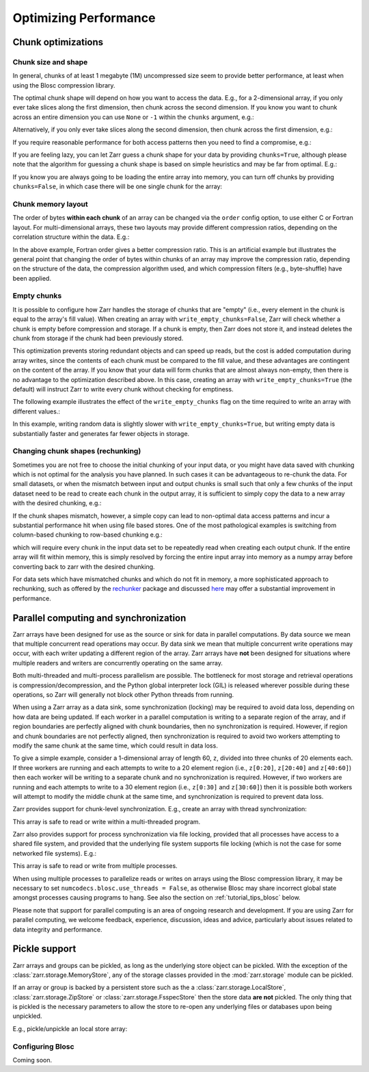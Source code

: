 
Optimizing Performance
======================

.. ipython::
   :suppress:

   rm -r data/

.. _tutorial_chunks:

Chunk optimizations
-------------------

.. _tutorial_chunks_shape:

Chunk size and shape
~~~~~~~~~~~~~~~~~~~~

In general, chunks of at least 1 megabyte (1M) uncompressed size seem to provide
better performance, at least when using the Blosc compression library.

The optimal chunk shape will depend on how you want to access the data. E.g.,
for a 2-dimensional array, if you only ever take slices along the first
dimension, then chunk across the second dimension. If you know you want to chunk
across an entire dimension you can use ``None`` or ``-1`` within the ``chunks``
argument, e.g.:

.. ipython:: python

   import zarr

   z1 = zarr.zeros((10000, 10000), chunks=(100, None), dtype='i4')
   z1.chunks

Alternatively, if you only ever take slices along the second dimension, then
chunk across the first dimension, e.g.:

.. ipython:: python

   z2 = zarr.zeros((10000, 10000), chunks=(None, 100), dtype='i4')
   z2.chunks

If you require reasonable performance for both access patterns then you need to
find a compromise, e.g.:

.. ipython:: python

   z3 = zarr.zeros((10000, 10000), chunks=(1000, 1000), dtype='i4')
   z3.chunks

If you are feeling lazy, you can let Zarr guess a chunk shape for your data by
providing ``chunks=True``, although please note that the algorithm for guessing
a chunk shape is based on simple heuristics and may be far from optimal. E.g.:

.. ipython:: python

   z4 = zarr.zeros((10000, 10000), chunks=True, dtype='i4')
   z4.chunks

If you know you are always going to be loading the entire array into memory, you
can turn off chunks by providing ``chunks=False``, in which case there will be
one single chunk for the array:

.. ipython:: python

   z5 = zarr.zeros((10000, 10000), chunks=False, dtype='i4')
   z5.chunks

.. _tutorial_chunks_order:

Chunk memory layout
~~~~~~~~~~~~~~~~~~~

The order of bytes **within each chunk** of an array can be changed via the
``order`` config option, to use either C or Fortran layout. For
multi-dimensional arrays, these two layouts may provide different compression
ratios, depending on the correlation structure within the data. E.g.:

.. ipython:: python

   a = np.arange(100000000, dtype='i4').reshape(10000, 10000).T
   c = zarr.array(a, chunks=(1000, 1000))
   c.info_complete()
   with zarr.config.set({'array.order': 'F'}):
       f = zarr.array(a, chunks=(1000, 1000))
   f.info_complete()

In the above example, Fortran order gives a better compression ratio. This is an
artificial example but illustrates the general point that changing the order of
bytes within chunks of an array may improve the compression ratio, depending on
the structure of the data, the compression algorithm used, and which compression
filters (e.g., byte-shuffle) have been applied.

.. _tutorial_chunks_empty_chunks:

Empty chunks
~~~~~~~~~~~~

It is possible to configure how Zarr handles the storage of chunks that are "empty"
(i.e., every element in the chunk is equal to the array's fill value). When creating
an array with ``write_empty_chunks=False``, Zarr will check whether a chunk is empty before compression and storage. If a chunk is empty,
then Zarr does not store it, and instead deletes the chunk from storage
if the chunk had been previously stored.

This optimization prevents storing redundant objects and can speed up reads, but the cost is
added computation during array writes, since the contents of
each chunk must be compared to the fill value, and these advantages are contingent on the content of the array.
If you know that your data will form chunks that are almost always non-empty, then there is no advantage to the optimization described above.
In this case, creating an array with ``write_empty_chunks=True`` (the default) will instruct Zarr to write every chunk without checking for emptiness.

The following example illustrates the effect of the ``write_empty_chunks`` flag on
the time required to write an array with different values.:

.. ipython:: python

   import zarr
   import numpy as np
   import time

   def timed_write(write_empty_chunks):
       """
       Measure the time required and number of objects created when writing
       to a Zarr array with random ints or fill value.
       """
       chunks = (8192,)
       shape = (chunks[0] * 1024,)
       data = np.random.randint(0, 255, shape)
       dtype = 'uint8'
       with zarr.config.set({"array.write_empty_chunks": write_empty_chunks}):
           arr = zarr.open(
               f"data/example-{write_empty_chunks}.zarr",
               shape=shape,
               chunks=chunks,
               dtype=dtype,
               fill_value=0,
               mode='w'
            )
       # initialize all chunks
       arr[:] = 100
       result = []
       for value in (data, arr.fill_value):
           start = time.time()
           arr[:] = value
           elapsed = time.time() - start
           result.append((elapsed, arr.nchunks_initialized))
       return result
   # log results
   for write_empty_chunks in (True, False):
       full, empty = timed_write(write_empty_chunks)
       print(f'\nwrite_empty_chunks={write_empty_chunks}:\n\tRandom Data: {full[0]:.4f}s, {full[1]} objects stored\n\t Empty Data: {empty[0]:.4f}s, {empty[1]} objects stored\n')

In this example, writing random data is slightly slower with ``write_empty_chunks=True``,
but writing empty data is substantially faster and generates far fewer objects in storage.

.. _tutorial_rechunking:

Changing chunk shapes (rechunking)
~~~~~~~~~~~~~~~~~~~~~~~~~~~~~~~~~~

Sometimes you are not free to choose the initial chunking of your input data, or
you might have data saved with chunking which is not optimal for the analysis you
have planned. In such cases it can be advantageous to re-chunk the data. For small
datasets, or when the mismatch between input and output chunks is small
such that only a few chunks of the input dataset need to be read to create each
chunk in the output array, it is sufficient to simply copy the data to a new array
with the desired chunking, e.g.:

.. .. ipython:: python
..    :verbatim:

..    a = zarr.zeros((10000, 10000), chunks=(100,100), dtype='uint16', store='a.zarr')
..    b = zarr.array(a, chunks=(100, 200), store='b.zarr')

If the chunk shapes mismatch, however, a simple copy can lead to non-optimal data
access patterns and incur a substantial performance hit when using
file based stores. One of the most pathological examples is
switching from column-based chunking to row-based chunking e.g.:

.. .. ipython:: python
..    :verbatim:

..    a = zarr.zeros((10000,10000), chunks=(10000, 1), dtype='uint16', store='a.zarr')
..    b = zarr.array(a, chunks=(1,10000), store='b.zarr')

which will require every chunk in the input data set to be repeatedly read when creating
each output chunk. If the entire array will fit within memory, this is simply resolved
by forcing the entire input array into memory as a numpy array before converting
back to zarr with the desired chunking.

.. .. ipython:: python
..    :verbatim:

..    a = zarr.zeros((10000,10000), chunks=(10000, 1), dtype='uint16', store='a.zarr')
..    b = a[...]
..    c = zarr.array(b, chunks=(1,10000), store='c.zarr')

For data sets which have mismatched chunks and which do not fit in memory, a
more sophisticated approach to rechunking, such as offered by the
`rechunker <https://github.com/pangeo-data/rechunker>`_ package and discussed
`here <https://medium.com/pangeo/rechunker-the-missing-link-for-chunked-array-analytics-5b2359e9dc11>`_
may offer a substantial improvement in performance.

.. _tutorial_sync:

Parallel computing and synchronization
--------------------------------------

Zarr arrays have been designed for use as the source or sink for data in
parallel computations. By data source we mean that multiple concurrent read
operations may occur. By data sink we mean that multiple concurrent write
operations may occur, with each writer updating a different region of the
array. Zarr arrays have **not** been designed for situations where multiple
readers and writers are concurrently operating on the same array.

Both multi-threaded and multi-process parallelism are possible. The bottleneck
for most storage and retrieval operations is compression/decompression, and the
Python global interpreter lock (GIL) is released wherever possible during these
operations, so Zarr will generally not block other Python threads from running.

When using a Zarr array as a data sink, some synchronization (locking) may be
required to avoid data loss, depending on how data are being updated. If each
worker in a parallel computation is writing to a separate region of the array,
and if region boundaries are perfectly aligned with chunk boundaries, then no
synchronization is required. However, if region and chunk boundaries are not
perfectly aligned, then synchronization is required to avoid two workers
attempting to modify the same chunk at the same time, which could result in data
loss.

To give a simple example, consider a 1-dimensional array of length 60, ``z``,
divided into three chunks of 20 elements each. If three workers are running and
each attempts to write to a 20 element region (i.e., ``z[0:20]``, ``z[20:40]``
and ``z[40:60]``) then each worker will be writing to a separate chunk and no
synchronization is required. However, if two workers are running and each
attempts to write to a 30 element region (i.e., ``z[0:30]`` and ``z[30:60]``)
then it is possible both workers will attempt to modify the middle chunk at the
same time, and synchronization is required to prevent data loss.

Zarr provides support for chunk-level synchronization. E.g., create an array
with thread synchronization:

.. .. ipython:: python
..    :verbatim:

..    z = zarr.zeros((10000, 10000), chunks=(1000, 1000), dtype='i4', synchronizer=zarr.ThreadSynchronizer())
..    z

This array is safe to read or write within a multi-threaded program.

Zarr also provides support for process synchronization via file locking,
provided that all processes have access to a shared file system, and provided
that the underlying file system supports file locking (which is not the case for
some networked file systems). E.g.:

.. .. ipython:: python
..    :verbatim:

..    synchronizer = zarr.ProcessSynchronizer('data/example.sync')

..    z = zarr.open_array('data/example', mode='w', shape=(10000, 10000), chunks=(1000, 1000), dtype='i4', synchronizer=synchronizer)
..    z

This array is safe to read or write from multiple processes.

When using multiple processes to parallelize reads or writes on arrays using the Blosc
compression library, it may be necessary to set ``numcodecs.blosc.use_threads = False``,
as otherwise Blosc may share incorrect global state amongst processes causing programs
to hang. See also the section on :ref:`tutorial_tips_blosc` below.

Please note that support for parallel computing is an area of ongoing research
and development. If you are using Zarr for parallel computing, we welcome
feedback, experience, discussion, ideas and advice, particularly about issues
related to data integrity and performance.

.. _tutorial_pickle:

Pickle support
--------------

Zarr arrays and groups can be pickled, as long as the underlying store object can be
pickled. With the exception of the :class:`zarr.storage.MemoryStore`, any of the
storage classes provided in the :mod:`zarr.storage` module can be pickled.

If an array or group is backed by a persistent store such as the a :class:`zarr.storage.LocalStore`,
:class:`zarr.storage.ZipStore` or :class:`zarr.storage.FsspecStore` then the store data
**are not** pickled. The only thing that is pickled is the necessary parameters to allow the store
to re-open any underlying files or databases upon being unpickled.

E.g., pickle/unpickle an local store array:

.. ipython:: python

   import pickle

   z1 = zarr.array(store="data/example-2", data=np.arange(100000))
   s = pickle.dumps(z1)
   z2 = pickle.loads(s)
   z1 == z2
   np.all(z1[:] == z2[:])

.. _tutorial_tips_blosc:

Configuring Blosc
~~~~~~~~~~~~~~~~~

Coming soon.

.. The Blosc compressor is able to use multiple threads internally to accelerate
.. compression and decompression. By default, Blosc uses up to 8
.. internal threads. The number of Blosc threads can be changed to increase or
.. decrease this number, e.g.:

.. .. ipython:: python
..    :verbatim:

..    from numcodecs import blosc

..    blosc.set_nthreads(2)  # doctest: +SKIP

.. When a Zarr array is being used within a multi-threaded program, Zarr
.. automatically switches to using Blosc in a single-threaded
.. "contextual" mode. This is generally better as it allows multiple
.. program threads to use Blosc simultaneously and prevents CPU thrashing
.. from too many active threads. If you want to manually override this
.. behaviour, set the value of the ``blosc.use_threads`` variable to
.. ``True`` (Blosc always uses multiple internal threads) or ``False``
.. (Blosc always runs in single-threaded contextual mode). To re-enable
.. automatic switching, set ``blosc.use_threads`` to ``None``.

.. Please note that if Zarr is being used within a multi-process program, Blosc may not
.. be safe to use in multi-threaded mode and may cause the program to hang. If using Blosc
.. in a multi-process program then it is recommended to set ``blosc.use_threads = False``.
